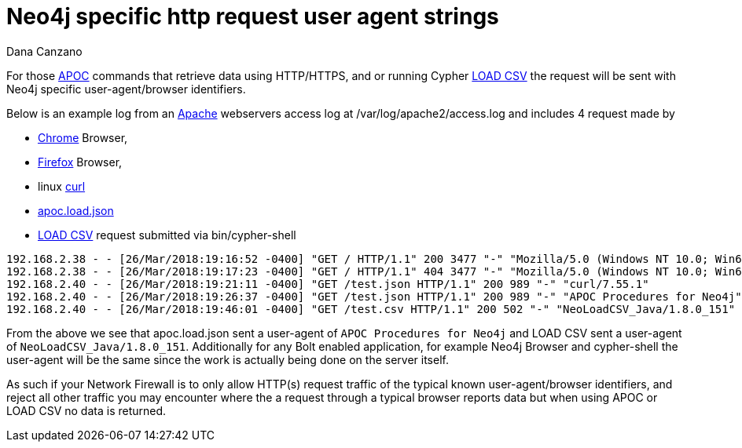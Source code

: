 = Neo4j specific http request user agent strings
:slug: neo4j-specific-http-request-user-agent-strings
:author: Dana Canzano
:neo4j-versions: 3.2, 3.3
:tags: load-csv,apoc, user-agent, webserver, logging
:public:
:category: operations

For those https://neo4j-contrib.github.io/neo4j-apoc-procedures/[APOC] commands that retrieve data using HTTP/HTTPS, and or running
Cypher https://neo4j.com/docs/developer-manual/3.3/cypher/clauses/load-csv/[LOAD CSV] the request will be sent with Neo4j specific 
user-agent/browser identifiers.


Below is an example log from an https://httpd.apache.org/[Apache] webservers access log at /var/log/apache2/access.log and includes 4 
request made by 

* https://www.google.com/chrome/[Chrome] Browser, 
* https://www.mozilla.org[Firefox] Browser, 
* linux https://en.wikipedia.org/wiki/CURL[curl]
* https://neo4j-contrib.github.io/neo4j-apoc-procedures/#_load_json[apoc.load.json]
* https://neo4j.com/docs/developer-manual/3.3/cypher/clauses/load-csv/[LOAD CSV] request submitted via bin/cypher-shell

----
192.168.2.38 - - [26/Mar/2018:19:16:52 -0400] "GET / HTTP/1.1" 200 3477 "-" "Mozilla/5.0 (Windows NT 10.0; Win64; x64) AppleWebKit/537.36 (KHTML, like Gecko) Chrome/65.0.3325.181 Safari/537.36"
192.168.2.38 - - [26/Mar/2018:19:17:23 -0400] "GET / HTTP/1.1" 404 3477 "-" "Mozilla/5.0 (Windows NT 10.0; Win64; x64; rv:57.0) Gecko/20100101 Firefox/57.0"
192.168.2.40 - - [26/Mar/2018:19:21:11 -0400] "GET /test.json HTTP/1.1" 200 989 "-" "curl/7.55.1"
192.168.2.40 - - [26/Mar/2018:19:26:37 -0400] "GET /test.json HTTP/1.1" 200 989 "-" "APOC Procedures for Neo4j"
192.168.2.40 - - [26/Mar/2018:19:46:01 -0400] "GET /test.csv HTTP/1.1" 200 502 "-" "NeoLoadCSV_Java/1.8.0_151"
----

From the above we see that apoc.load.json sent a user-agent of `APOC Procedures for Neo4j` and LOAD CSV sent a user-agent of
`NeoLoadCSV_Java/1.8.0_151`.   Additionally for any Bolt enabled application, for example Neo4j Browser and cypher-shell the
user-agent will be the same since the work is actually being done on the server itself.

As such if your Network Firewall is to only allow HTTP(s) request traffic of the typical known user-agent/browser identifiers, and 
reject all other traffic you may encounter where the a request through a typical browser reports data but when using APOC or LOAD CSV 
no data is returned.
